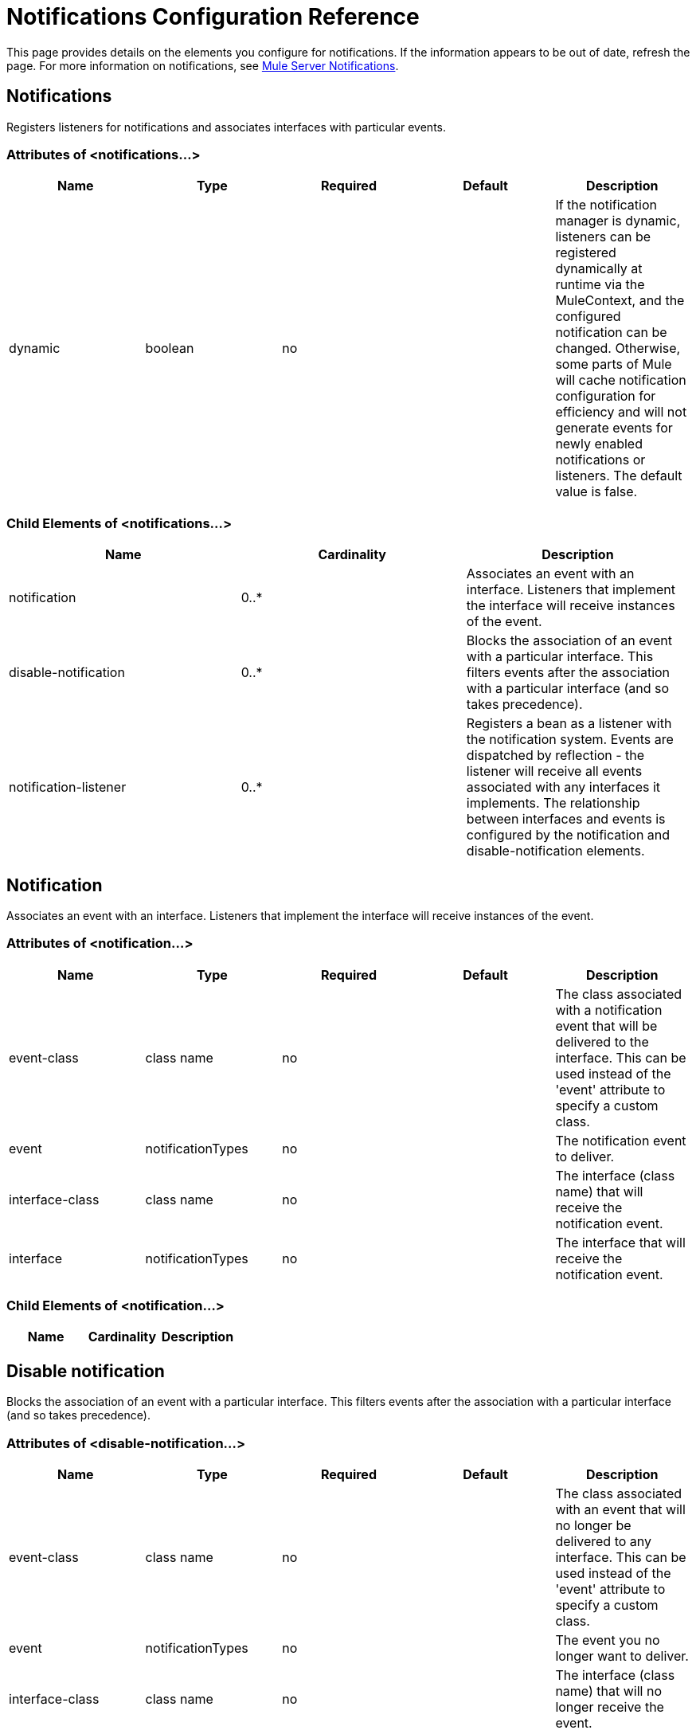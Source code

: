 = Notifications Configuration Reference

This page provides details on the elements you configure for notifications. If the information appears to be out of date, refresh the page. For more information on notifications, see link:/documentation/display/current/Mule+Server+Notifications[Mule Server Notifications].

== Notifications

Registers listeners for notifications and associates interfaces with particular events.

=== Attributes of <notifications...>

[width="100%",cols="20%,20%,20%,20%,20%",options="header"]
|===
|Name |Type |Required |Default |Description
|dynamic |boolean |no |  |If the notification manager is dynamic, listeners can be registered dynamically at runtime via the MuleContext, and the configured notification can be changed. Otherwise, some parts of Mule will cache notification configuration for efficiency and will not generate events for newly enabled notifications or listeners. The default value is false.
|===

=== Child Elements of <notifications...>

[width="100%",cols="34%,33%,33%",options="header"]
|===
|Name |Cardinality |Description
|notification |0..* |Associates an event with an interface. Listeners that implement the interface will receive instances of the event.
|disable-notification |0..* |Blocks the association of an event with a particular interface. This filters events after the association with a particular interface (and so takes precedence).
|notification-listener |0..* |Registers a bean as a listener with the notification system. Events are dispatched by reflection - the listener will receive all events associated with any interfaces it implements. The relationship between interfaces and events is configured by the notification and disable-notification elements.
|===

== Notification

Associates an event with an interface. Listeners that implement the interface will receive instances of the event.

=== Attributes of <notification...>

[width="100%",cols="20%,20%,20%,20%,20%",options="header"]
|===
|Name |Type |Required |Default |Description
|event-class |class name |no |  |The class associated with a notification event that will be delivered to the interface. This can be used instead of the 'event' attribute to specify a custom class.
|event |notificationTypes |no |  |The notification event to deliver.
|interface-class |class name |no |  |The interface (class name) that will receive the notification event.
|interface |notificationTypes |no |  |The interface that will receive the notification event.
|===

=== Child Elements of <notification...>

[width="100%",cols="34%,33%,33%",options="header"]
|===
|Name |Cardinality |Description
|===

== Disable notification

Blocks the association of an event with a particular interface. This filters events after the association with a particular interface (and so takes precedence).

=== Attributes of <disable-notification...>

[width="100%",cols="20%,20%,20%,20%,20%",options="header"]
|===
|Name |Type |Required |Default |Description
|event-class |class name |no |  |The class associated with an event that will no longer be delivered to any interface. This can be used instead of the 'event' attribute to specify a custom class.
|event |notificationTypes |no |  |The event you no longer want to deliver.
|interface-class |class name |no |  |The interface (class name) that will no longer receive the event.
|interface |notificationTypes |no |  |The interface that will no longer receive the event.
|===

=== Child Elements of <disable-notification...>

[width="100%",cols="34%,33%,33%",options="header"]
|===
|Name |Cardinality |Description
|===

== Notification listener

Registers a bean as a listener with the notification system. Events are dispatched by reflection - the listener will receive all events associated with any interfaces it implements. The relationship between interfaces and events is configured by the notification and disable-notification elements.

== Notification Types

You can specify the following types of notifications using the `event` attribute of the `<notification>` and `<disable-notification>` element:

* ASYNC-MESSAGE
* COMPONENT-MESSAGE
* CONNECTION
* CONTEXT
* CUSTOM
* ENDPOINT-MESSAGE
* EXCEPTION
* EXCEPTION-STRATEGY
* MANAGEMENT
* MESSAGE-PROCESSOR
* MODEL
* PIPELINE-MESSAGE
* REGISTRY
* ROUTING
* SECURITY
* SERVICE
* TRANSACTION
